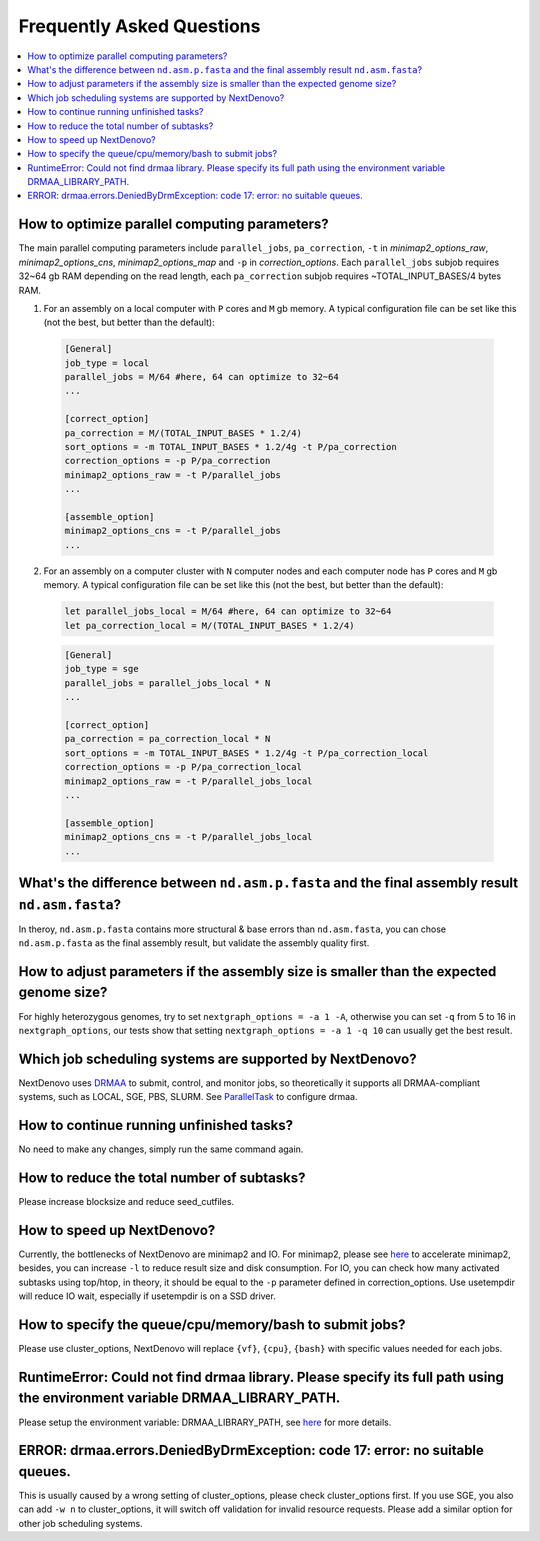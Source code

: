 .. _faq:

Frequently Asked Questions
~~~~~~~~~~~~~~~~~~~~~~~~~~

.. contents::
  :local:

.. _how-to-optimize-parallel-computing-parameters:

How to optimize parallel computing parameters?
----------------------------------------------
The main parallel computing parameters include ``parallel_jobs``, ``pa_correction``, ``-t`` in `minimap2_options_raw`, `minimap2_options_cns`, `minimap2_options_map` and ``-p`` in `correction_options`. Each ``parallel_jobs`` subjob requires 32~64 gb RAM depending on the read length, each ``pa_correction`` subjob requires ~TOTAL_INPUT_BASES/4 bytes RAM.  

1. For an assembly on a local computer with ``P`` cores and ``M`` gb memory. A typical configuration file can be set like this (not the best, but better than the default):
	
  .. code-block:: shell

    [General]
    job_type = local 
    parallel_jobs = M/64 #here, 64 can optimize to 32~64
    ...

    [correct_option]
    pa_correction = M/(TOTAL_INPUT_BASES * 1.2/4)
    sort_options = -m TOTAL_INPUT_BASES * 1.2/4g -t P/pa_correction
    correction_options = -p P/pa_correction
    minimap2_options_raw = -t P/parallel_jobs
    ...

    [assemble_option]
    minimap2_options_cns = -t P/parallel_jobs 
    ...

2. For an assembly on a computer cluster with ``N`` computer nodes and each computer node has ``P`` cores and ``M`` gb memory. A typical configuration file can be set like this (not the best, but better than the default):

  .. code-block:: shell

  	let parallel_jobs_local = M/64 #here, 64 can optimize to 32~64
  	let pa_correction_local = M/(TOTAL_INPUT_BASES * 1.2/4)

  .. code-block:: shell

    [General]
    job_type = sge 
    parallel_jobs = parallel_jobs_local * N 
    ...

    [correct_option]
    pa_correction = pa_correction_local * N
    sort_options = -m TOTAL_INPUT_BASES * 1.2/4g -t P/pa_correction_local
    correction_options = -p P/pa_correction_local
    minimap2_options_raw = -t P/parallel_jobs_local
    ...

    [assemble_option]
    minimap2_options_cns = -t P/parallel_jobs_local 
    ...

What's the difference between ``nd.asm.p.fasta`` and the final assembly result ``nd.asm.fasta``?
------------------------------------------------------------------------------------------------
In theroy, ``nd.asm.p.fasta`` contains more structural & base errors than ``nd.asm.fasta``, you can chose ``nd.asm.p.fasta`` as the final assembly result, but validate the assembly quality first.

How to adjust parameters if the assembly size is smaller than the expected genome size?
-------------------------------------------------------------------------------------------
For highly heterozygous genomes, try to set ``nextgraph_options = -a 1 -A``, otherwise you can set ``-q`` from 5 to 16 in ``nextgraph_options``, our tests show that setting ``nextgraph_options = -a 1 -q 10`` can usually get the best result.

Which job scheduling systems are supported by NextDenovo?
----------------------------------------------------------

NextDenovo uses `DRMAA <https://en.wikipedia.org/wiki/DRMAA>`__ to submit, control, and monitor jobs, so theoretically it supports all DRMAA-compliant systems, such as LOCAL, SGE, PBS, SLURM. See `ParallelTask <https://github.com/moold/ParallelTask>`_ to configure drmaa.

How to continue running unfinished tasks?
----------------------------------------------------------

No need to make any changes, simply run the same command again.

How to reduce the total number of subtasks?
----------------------------------------------------------

Please increase blocksize and reduce seed\_cutfiles.

How to speed up NextDenovo?
----------------------------------------------------------

Currently, the bottlenecks of NextDenovo are minimap2 and IO. For minimap2, please see `here <https://github.com/lh3/minimap2/issues/322>`__ to accelerate minimap2, besides, you can increase ``-l`` to reduce result size and disk consumption. For IO, you can check how many activated subtasks using top/htop, in theory, it should be equal to the ``-p`` parameter defined in correction\_options. Use usetempdir will reduce IO wait, especially if usetempdir is on a SSD driver.

How to specify the queue/cpu/memory/bash to submit jobs?
----------------------------------------------------------

Please use cluster\_options, NextDenovo will replace ``{vf}``, ``{cpu}``, ``{bash}`` with specific values needed for each jobs.

RuntimeError: Could not find drmaa library. Please specify its full path using the environment variable DRMAA\_LIBRARY\_PATH.
-------------------------------------------------------------------------------------------------------------------------------------------------
   
Please setup the environment variable: DRMAA\_LIBRARY\_PATH, see `here <https://github.com/pygridtools/drmaa-python>`__ for more details.

ERROR: drmaa.errors.DeniedByDrmException: code 17: error: no suitable queues.
---------------------------------------------------------------------------------------

This is usually caused by a wrong setting of cluster\_options, please check cluster\_options first. If you use SGE, you also can add ``-w n`` to cluster\_options, it will switch off validation for invalid resource requests. Please add a similar option for other job scheduling systems.
